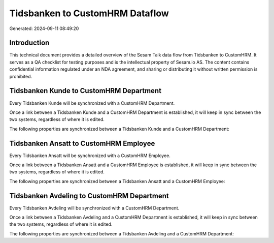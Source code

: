 ================================
Tidsbanken to CustomHRM Dataflow
================================

Generated: 2024-09-11 08:49:20

Introduction
------------

This technical document provides a detailed overview of the Sesam Talk data flow from Tidsbanken to CustomHRM. It serves as a QA checklist for testing purposes and is the intellectual property of Sesam.io AS. The content contains confidential information regulated under an NDA agreement, and sharing or distributing it without written permission is prohibited.

Tidsbanken Kunde to CustomHRM Department
----------------------------------------
Every Tidsbanken Kunde will be synchronized with a CustomHRM Department.

Once a link between a Tidsbanken Kunde and a CustomHRM Department is established, it will keep in sync between the two systems, regardless of where it is edited.

The following properties are synchronized between a Tidsbanken Kunde and a CustomHRM Department:

.. list-table::
   :header-rows: 1

   * - Tidsbanken Kunde Property
     - CustomHRM Department Property
     - CustomHRM Data Type


Tidsbanken Ansatt to CustomHRM Employee
---------------------------------------
Every Tidsbanken Ansatt will be synchronized with a CustomHRM Employee.

Once a link between a Tidsbanken Ansatt and a CustomHRM Employee is established, it will keep in sync between the two systems, regardless of where it is edited.

The following properties are synchronized between a Tidsbanken Ansatt and a CustomHRM Employee:

.. list-table::
   :header-rows: 1

   * - Tidsbanken Ansatt Property
     - CustomHRM Employee Property
     - CustomHRM Data Type


Tidsbanken Avdeling to CustomHRM Department
-------------------------------------------
Every Tidsbanken Avdeling will be synchronized with a CustomHRM Department.

Once a link between a Tidsbanken Avdeling and a CustomHRM Department is established, it will keep in sync between the two systems, regardless of where it is edited.

The following properties are synchronized between a Tidsbanken Avdeling and a CustomHRM Department:

.. list-table::
   :header-rows: 1

   * - Tidsbanken Avdeling Property
     - CustomHRM Department Property
     - CustomHRM Data Type

